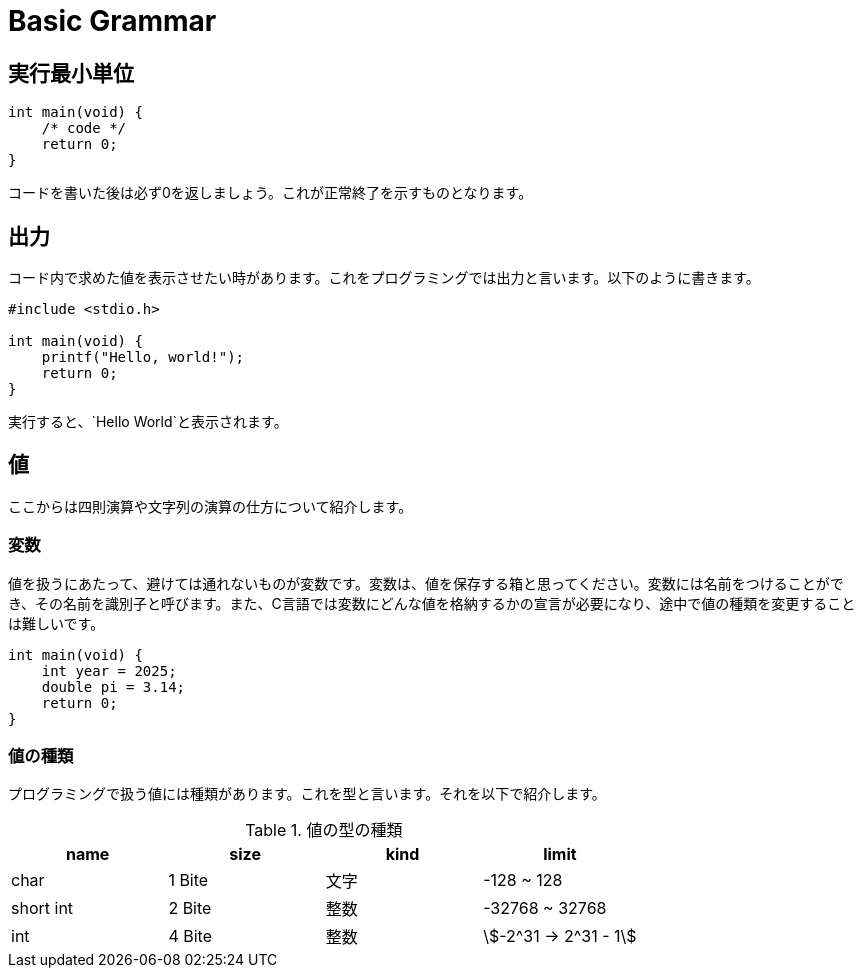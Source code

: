 = Basic Grammar

== 実行最小単位

[source, c]
----
int main(void) {
    /* code */
    return 0;
}
----

コードを書いた後は必ず0を返しましょう。これが正常終了を示すものとなります。

== 出力

コード内で求めた値を表示させたい時があります。これをプログラミングでは出力と言います。以下のように書きます。

[source, c]
----
#include <stdio.h>

int main(void) {
    printf("Hello, world!");
    return 0;
}
----

実行すると、`Hello World`と表示されます。

== 値

ここからは四則演算や文字列の演算の仕方について紹介します。

=== 変数

値を扱うにあたって、避けては通れないものが変数です。変数は、値を保存する箱と思ってください。変数には名前をつけることができ、その名前を識別子と呼びます。また、C言語では変数にどんな値を格納するかの宣言が必要になり、途中で値の種類を変更することは難しいです。

[source, c]
----
int main(void) {
    int year = 2025;
    double pi = 3.14;
    return 0;
}
----

=== 値の種類

プログラミングで扱う値には種類があります。これを型と言います。それを以下で紹介します。

.値の型の種類
|===
|  name  |  size  |  kind  | limit

|  char  | 1 Bite |  文字  | -128 ~ 128
| short int | 2 Bite | 整数 | -32768 ~ 32768
|  int  | 4 Bite | 整数 | stem:[-2^31 -> 2^31 - 1]
|===
